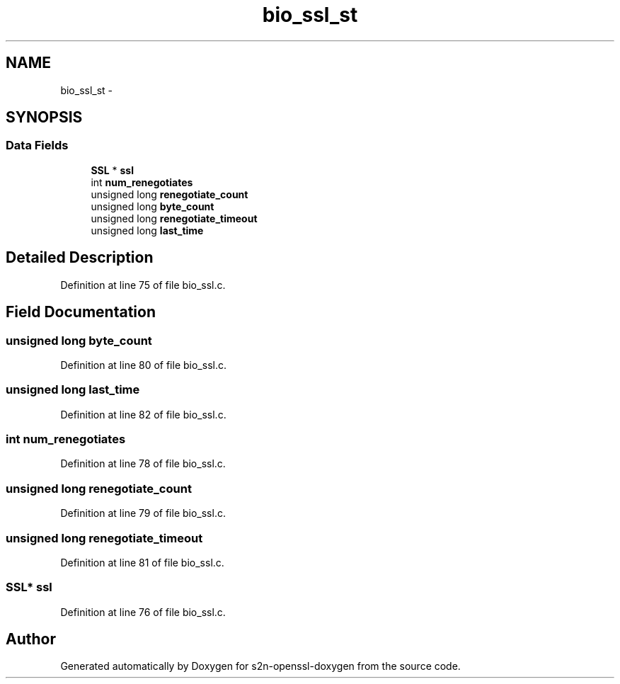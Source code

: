 .TH "bio_ssl_st" 3 "Thu Jun 30 2016" "s2n-openssl-doxygen" \" -*- nroff -*-
.ad l
.nh
.SH NAME
bio_ssl_st \- 
.SH SYNOPSIS
.br
.PP
.SS "Data Fields"

.in +1c
.ti -1c
.RI "\fBSSL\fP * \fBssl\fP"
.br
.ti -1c
.RI "int \fBnum_renegotiates\fP"
.br
.ti -1c
.RI "unsigned long \fBrenegotiate_count\fP"
.br
.ti -1c
.RI "unsigned long \fBbyte_count\fP"
.br
.ti -1c
.RI "unsigned long \fBrenegotiate_timeout\fP"
.br
.ti -1c
.RI "unsigned long \fBlast_time\fP"
.br
.in -1c
.SH "Detailed Description"
.PP 
Definition at line 75 of file bio_ssl\&.c\&.
.SH "Field Documentation"
.PP 
.SS "unsigned long byte_count"

.PP
Definition at line 80 of file bio_ssl\&.c\&.
.SS "unsigned long last_time"

.PP
Definition at line 82 of file bio_ssl\&.c\&.
.SS "int num_renegotiates"

.PP
Definition at line 78 of file bio_ssl\&.c\&.
.SS "unsigned long renegotiate_count"

.PP
Definition at line 79 of file bio_ssl\&.c\&.
.SS "unsigned long renegotiate_timeout"

.PP
Definition at line 81 of file bio_ssl\&.c\&.
.SS "\fBSSL\fP* ssl"

.PP
Definition at line 76 of file bio_ssl\&.c\&.

.SH "Author"
.PP 
Generated automatically by Doxygen for s2n-openssl-doxygen from the source code\&.
